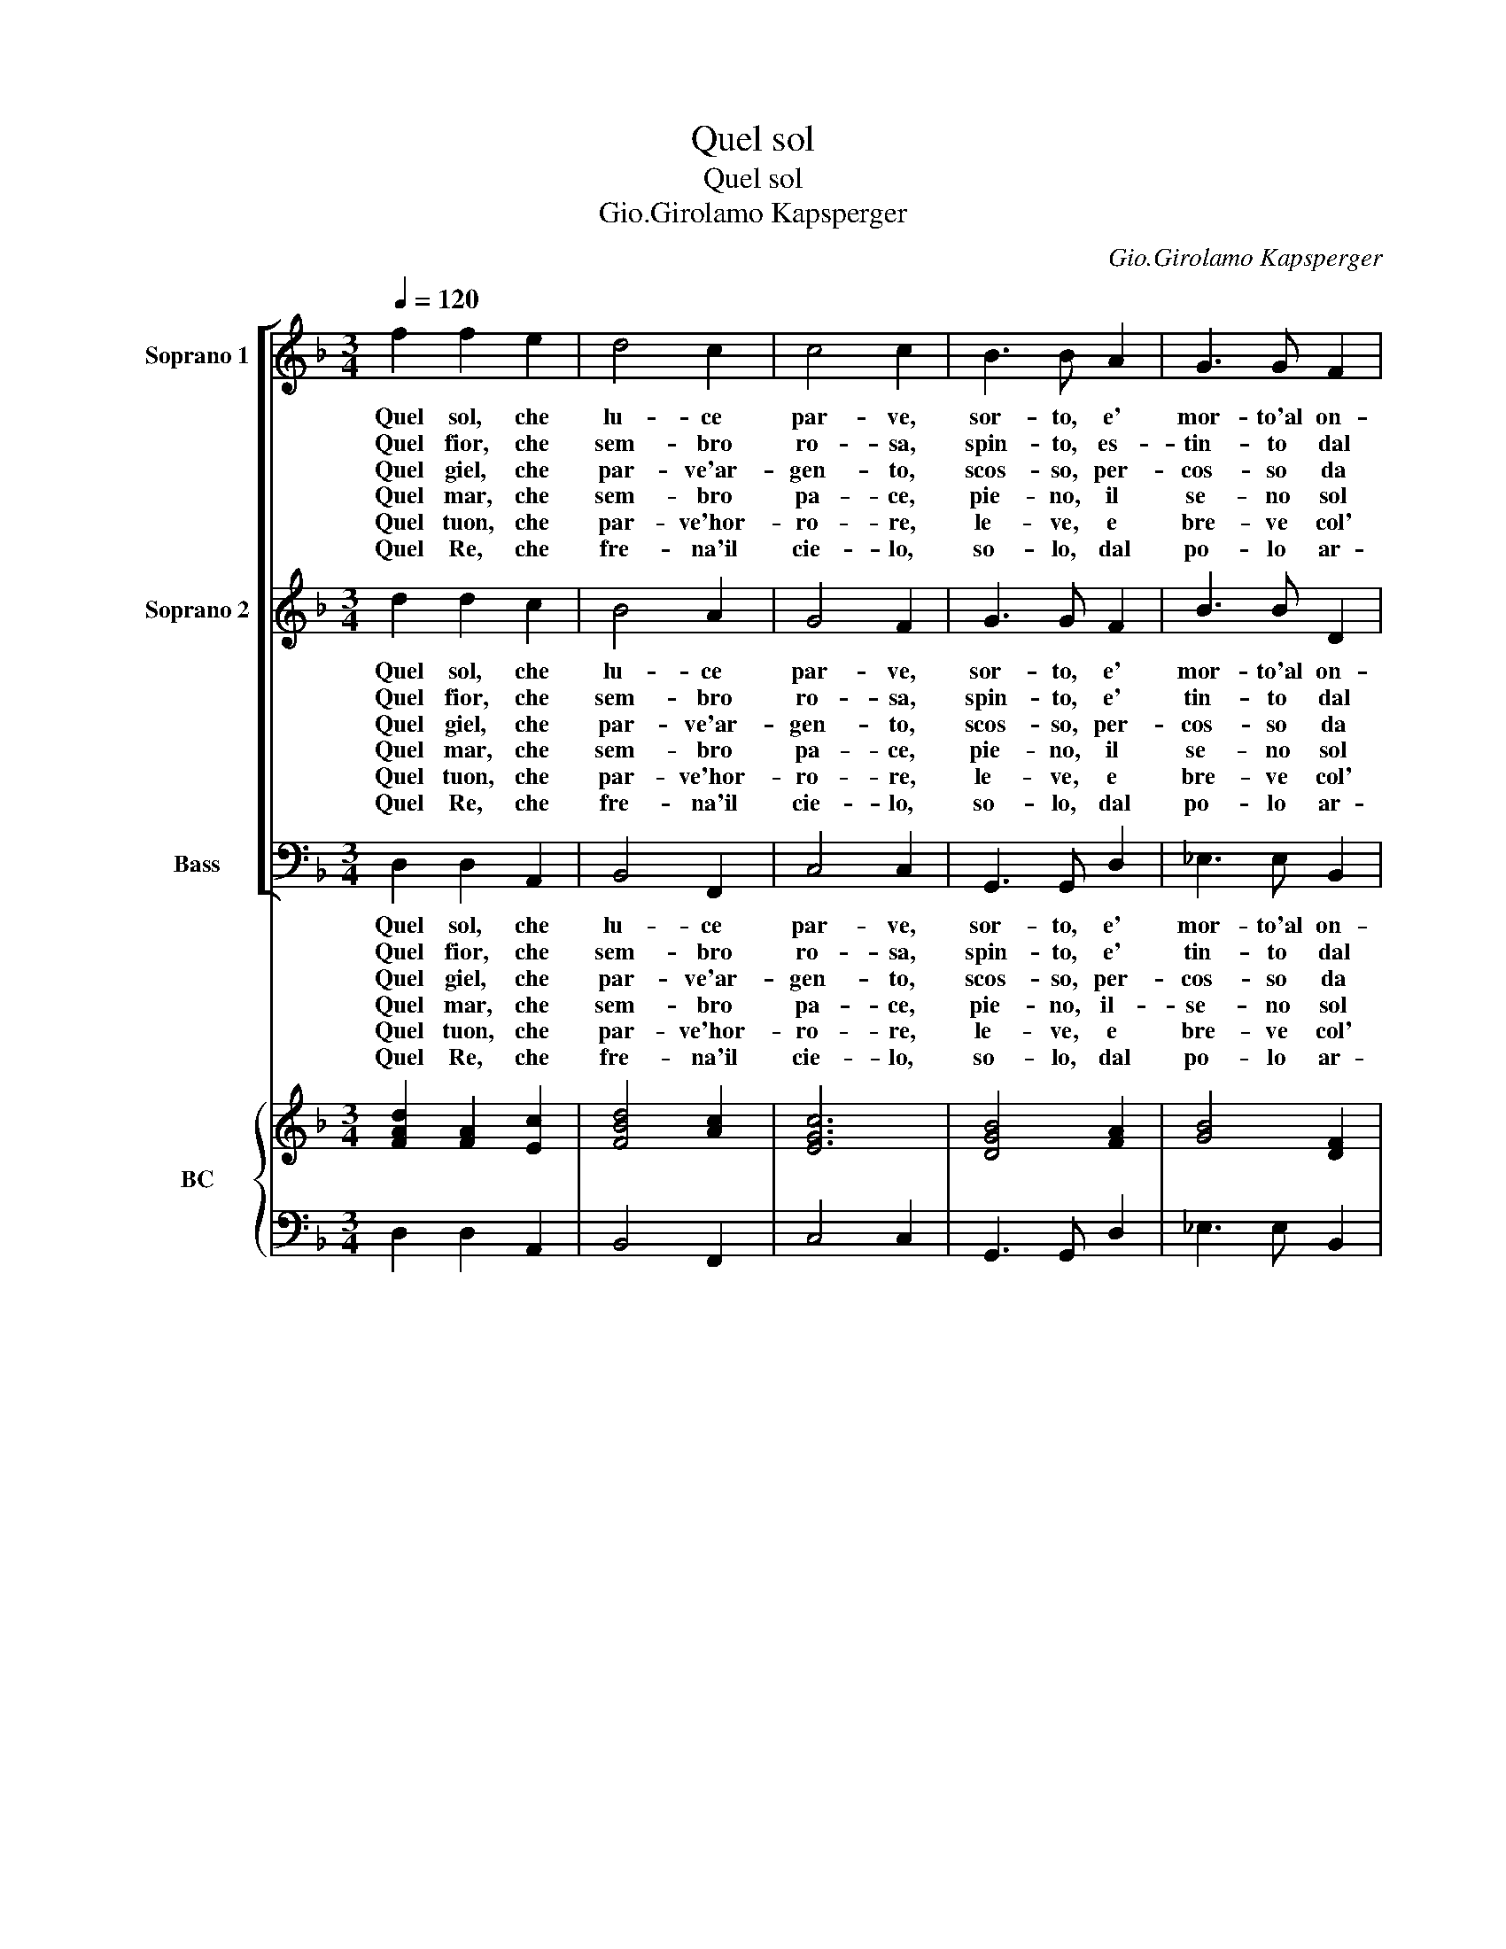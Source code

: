 X:1
T:Quel sol
T:Quel sol
T:Gio.Girolamo Kapsperger
C:Gio.Girolamo Kapsperger
%%score [ 1 2 3 ] { ( 4 6 ) | 5 }
L:1/8
Q:1/4=120
M:3/4
K:F
V:1 treble nm="Soprano 1" snm="S 1"
V:2 treble nm="Soprano 2" snm="S 2"
V:3 bass nm="Bass" snm="B"
V:4 treble nm="BC" snm="BC"
V:6 treble 
V:5 bass 
V:1
 f2 f2 e2 | d4 c2 | c4 c2 | B3 B A2 | G3 G F2 | F4 E2 | F6 :: c2 d2 e2 | f4 e2 | d4 c2 | B4 A2 | %11
w: Quel sol, che|lu- ce|par- ve,|sor- to, e'|mor- to'al on-|de in|sen.|Ca- de tra|cie- che|lar- ve|d'om- bre|
w: Quel fior, che|sem- bro|ro- sa,|spin- to, es-|tin- to dal|ven- to'in-|san'.|Su l'her- ba|ru- gia-|do- sa|lan- gue'al|
w: Quel giel, che|par- ve'ar-|gen- to,|scos- so, per-|cos- so da|rai del|sol.|In bre- ve|stil- la|spen- te|ca- de'al|
w: Quel mar, che|sem- bro|pa- ce,|pie- no, il|se- no sol|di pie-|ta.|Nel cru- do|sen fal-|la- ce|fe non|
w: Quel tuon, che|par- ve'hor-|ro- re,|le- ve, e|bre- ve col'|suon la-|su.|Si gan- do'il|van fu-|ro- re|nul- la'e|
w: Quel Re, che|fre- na'il|cie- lo,|so- lo, dal|po- lo ar-|re- sta'un|suon.|E sol, e|fio- r'e|gie- lo,|ma- r'e|
 G4 d2 |[M:4/4] BAGF E4 | D2 FG A=Bcc | c3 =B c4 | c2 c2 d2 de | f2 d4 B2- | B2 (3A/B/c/B G4 | %18
w: pien, quel|sol che lu- ce par-|ve, co- si pas- * sa'e non|du- * ra,|va- na pom- pa d'ho-|nor, e di|* Na- * * * tu-|
w: pian, quel|fior che sem- bra ro-|sa,- * * * * * *|||||
w: suol, quel|giel che par- ve'ar- gen-|to, * * * * * *|||||
w: ha, quel|mar che sem- bro pa-|ce, * * * * * *|||||
w: piu, quel|tuon che par- ve'hor- ro-|re; * * * * * *|||||
w: tuon, quel|Re che fre- na'e du-|ra, * * * * * *|||||
 F8 |] %19
w: ra.|
w: |
w: |
w: |
w: |
w: |
V:2
 d2 d2 c2 | B4 A2 | G4 F2 | G3 G F2 | B3 B D2 | G4 G2 | F6 :: A2 B2 c2 | d4 c2 | B4 A2 | G4 ^F2 | %11
w: Quel sol, che|lu- ce|par- ve,|sor- to, e'|mor- to'al on-|de in|sen.|Ca- de tra|cie- che|lar- ve|d'om- bre|
w: Quel fior, che|sem- bro|ro- sa,|spin- to, e'|tin- to dal|ven- to'in-|san'.|Su l'her- ba|ru- gia-|do- sa|lan- gue'al|
w: Quel giel, che|par- ve'ar-|gen- to,|scos- so, per-|cos- so da|rai del|sol.|In bre- ve|stil- la|spen- te|ca- de'al|
w: Quel mar, che|sem- bro|pa- ce,|pie- no, il|se- no sol|di pie-|ta.|Nel cru- do,|sen fal-|la- ce|fe non|
w: Quel tuon, che|par- ve'hor-|ro- re,|le- ve, e|bre- ve col'|suon la-|su.|Si gan- do'il|van fu-|ro- re|nul- la'e|
w: Quel Re, che|fre- na'il|cie- lo,|so- lo, dal|po- lo ar-|re- sta'un|suon.|E sol, e|fio- r'e|gie- lo,|ma- r'e|
 G4 B2 |[M:4/4] GFED D3 ^C | D2 DE F2 GG | F4 E4 | A2 A2 B2 Bc | d2 B4 G2- | G2 (3F/G/A/G F3 E | %18
w: pien, quel|sol che lu- ce par- *|ve, co- si pas- sa'e non|du- ra,|va- na pom- pa d'ho-|nor, e di|* Na- * * * tu- *|
w: pian, quel|fior che sem- bra ro- *|sa, * * * * *|||||
w: suol, quel|giel che par- ve'ar- gen- *|to, * * * * *|||||
w: ha, quel|mar che sem- bro pa- *|ce, * * * * *|||||
w: piu, quel|tuon che par- ve'hor- ro- *|re, * * * * *|||||
w: tuon, quel|Re che fre- na'e du- *|ra, * * * * *|||||
 F8 |] %19
w: ra.|
w: |
w: |
w: |
w: |
w: |
V:3
 D,2 D,2 A,,2 | B,,4 F,,2 | C,4 C,2 | G,,3 G,, D,2 | _E,3 E, B,,2 | C,4 C,2 | F,,6 :: F,2 F,2 E,2 | %8
w: Quel sol, che|lu- ce|par- ve,|sor- to, e'|mor- to'al on-|de in|sen.|Ca- de tra|
w: Quel fior, che|sem- bro|ro- sa,|spin- to, e'|tin- to dal|ven- to'in-|san'.|Su l'her- ba|
w: Quel giel, che|par- ve'ar-|gen- to,|scos- so, per-|cos- so da|rai del|sol.|In bre- ve|
w: Quel mar, che|sem- bro|pa- ce,|pie- no, il-|se- no sol|di pie-|ta.|Nel cru- do|
w: Quel tuon, che|par- ve'hor-|ro- re,|le- ve, e|bre- ve col'|suon la-|su.|Si gan- do'il|
w: Quel Re, che|fre- na'il|cie- lo,|so- lo, dal|po- lo ar-|re- sta'un|suon.|E sol, e|
 D,4 A,,2 | B,,4 F,,2 | G,,4 D,2 | G,,4 G,,2 |[M:4/4] G,>G, G,,>G,, A,,4 | D,2 D,C, F,2 E,E, | %14
w: cie- che|lar- ve|d'om- bre|pien, quel|sol che lu- ce par-|ve, co- si pas- sa'e non|
w: ru- gia-|do- sa|lan- gue'al|pian, quel|fior che sem- bra ro-|sa, * * * * *|
w: stil- la|spen- te|ca- de'al|suol, quel|giel che par- ve'ar- gen-|to, * * * * *|
w: sen fal-|la- ce|fe non|ha, quel|mar che sem- bro pa-|ce, * * * * *|
w: van fu-|ro- re|nul- la'e|piu, quel|tuon che par- ve'ho- ro-|re, * * * * *|
w: fio- r'e|gie- lo,|ma- r'e|tuon, quel|Re che re- na'e du-|ra, * * * * *|
 D,4 C,4 | F,2 E,2 D,2 D,C, | B,,4 G,,4 | A,,3 B,, C,4 | F,,8 |] %19
w: du- ra,|va- na pom- pa d'ho-|nor, e|di Na- tu-|ra.|
w: |||||
w: |||||
w: |||||
w: |||||
w: |||||
V:4
 [FAd]2 [FA]2 [Ec]2 | [FBd]4 [Ac]2 | [EGc]6 | [DGB]4 [FA]2 | [GB]4 [DF]2 | c6 | [CFA]6 :: %7
 [FAc]4 G2 | [FA]4 [CE]2 | [DF]4 [CFA]2 | [B,G]4 [^FA]2 | [DGB]4 [DB]2 |[M:4/4] [GB]4 A4 | x8 | %14
 c3 =B c4 | [FAc]2 [Gc]2 [Ad]4 | [DFB]4 [GBd]4- | [Bd]2 c[Bd] c4 | [FAc]8 |] %19
V:5
 D,2 D,2 A,,2 | B,,4 F,,2 | C,4 C,2 | G,,3 G,, D,2 | _E,3 E, B,,2 | [C,G,]4 C,2 | F,,6 :: %7
 F,2 F,2 E,2 | D,4 A,,2 | B,,4 F,,2 | G,,4 D,2 | G,,4 G,,2 |[M:4/4] G,2 G,,2 [A,,E,]4 | %13
 D,2 D,C, F,2 E,2 | D,4 C,4 | F,2 E,2 D,2 D,C, | B,,4 G,,4- | G,,2 A,,B,, [C,G,]4 | F,,8 |] %19
V:6
 x6 | x6 | x6 | x6 | x6 | F4 E2 | x6 :: x6 | x6 | x6 | x6 | x6 |[M:4/4] D4 D3 ^C | %13
 [DFA]3 [EG] [Ac]2 [Gc]2 | F4 E4 | x8 | x8 | G2 EG F3 E | x8 |] %19

